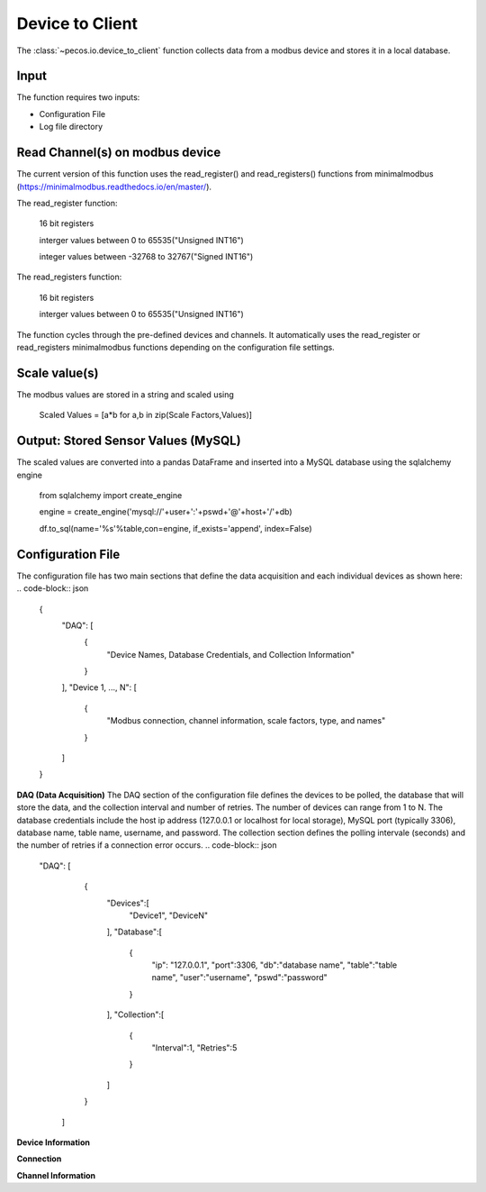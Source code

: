 Device to Client
==================

The :class:`~pecos.io.device_to_client` function collects data from a modbus device and stores it in a local 
database.  

Input
----------------------------- 
The function requires two inputs:

* Configuration File
* Log file directory
 

Read Channel(s) on modbus device
-----------------------------
The current version of this function uses the read_register() and read_registers() 
functions from minimalmodbus (https://minimalmodbus.readthedocs.io/en/master/).  

The read_register function:

	16 bit registers
	
	interger values between 0 to 65535("Unsigned INT16")
	
	integer values between -32768 to 32767("Signed INT16")
	
The read_registers function:

	16 bit registers
	
	interger values between 0 to 65535("Unsigned INT16") 

The function cycles through the pre-defined devices and channels.  It automatically 
uses the read_register or read_registers minimalmodbus functions depending on the 
configuration file settings. 

Scale value(s)
-----------------------------
The modbus values are stored in a string and scaled using 

	Scaled Values = [a*b for a,b in zip(Scale Factors,Values)]


Output: Stored Sensor Values (MySQL)
-----------------------------
The scaled values are converted into a pandas DataFrame and inserted into a MySQL database
using the sqlalchemy engine

	from sqlalchemy import create_engine

	engine = create_engine('mysql://'+user+':'+pswd+'@'+host+'/'+db)
		
	df.to_sql(name='%s'%table,con=engine, if_exists='append', index=False)

Configuration File 
-----------------------------
The configuration file has two main sections that define the data acquisition and each 
individual devices as shown here:
.. code-block:: json
    {
        "DAQ": [
        	{
        		"Device Names, Database Credentials, and Collection Information"
        	}
        ],
        "Device 1, ..., N": [
        	{
        		"Modbus connection, channel information, scale factors, type, and names"
        	}
        ]
    }


**DAQ (Data Acquisition)**
The DAQ section of the configuration file defines the devices to be polled, the database 
that will store the data, and the collection interval and number of retries.  The number 
of devices can range from 1 to N.  The database credentials include the host ip address 
(127.0.0.1 or localhost for local storage),
MySQL port (typically 3306), database name, table name, username, and password.  The 
collection section defines the polling intervale (seconds) and the number of retries if a
connection error occurs. 
.. code-block:: json
    "DAQ": [
        	{
        		"Devices":[
    				"Device1",
    				"DeviceN"
    			],
    			"Database":[
    				{
    					"ip": "127.0.0.1",
    					"port":3306,
    					"db":"database name",
    					"table":"table name",
    					"user":"username",
    					"pswd":"password"
    				}
    			],
    			"Collection":[
    				{
    					"Interval":1,
    					"Retries":5
    				}
    			]
        	}
        ]



**Device Information**

**Connection**


**Channel Information**  

.. code-block:: json
	"DeviceA": [
        {
        	"Connection":[
            	{
            		"usb": "/dev/ttyUSB0",
            		"address":21,
            		"consecutive_channels":"True",
            		"single_channels":"True",
            		"baud":9600,
            		"parity": "N",
            		"byte_size":8,
            		"stopbits":1,
            		"timeout":0.05,
            		"fcode":4
            	}
            ],
            
            "consecutive_channels":[0,1,2,3,4,5,6,7],
            "single_channels":[128],
            "single_channels_signed":[true],

            "Scale":[0.1,0.1,0.1,0.1,0.1,0.01,0.0,0.0,0.01],
            
            "Type":[
            	"Temp",
            	"Temp",
            	"Temp",
            	"Temp",
            	"Temp",
            	"Humidity",
            	"Empty",
            	"Empty",
            	"Temp"
            ],
            
            "Name":[
            	"Spire_Ambient",
            	"Spire_NE",
            	"Spire_SW",
            	"Thermostat",
            	"Humid_Temp",
            	"Humidity",
            	"Temp_Ch6",
            	"Temp_Ch7",
            	"MLTL_CJC"
            ]
        }       
    ]








